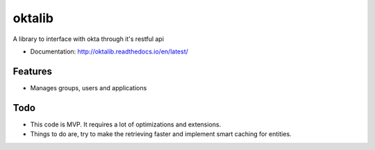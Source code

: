 =======
oktalib
=======

A library to interface with okta through it's restful api


* Documentation: http://oktalib.readthedocs.io/en/latest/

Features
--------

* Manages groups, users and applications


Todo
----

* This code is MVP. It requires a lot of optimizations and extensions.
* Things to do are, try to make the retrieving faster and implement smart caching for entities.
